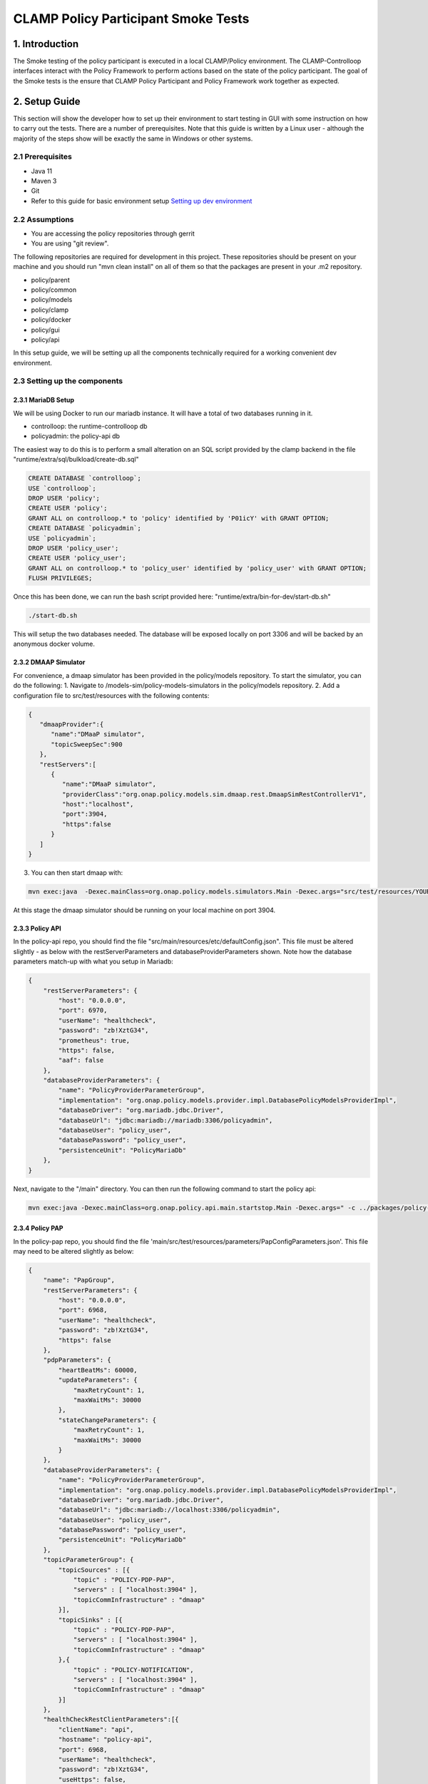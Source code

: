 .. This work is licensed under a
.. Creative Commons Attribution 4.0 International License.
.. http://creativecommons.org/licenses/by/4.0

CLAMP Policy Participant Smoke Tests
------------------------------------

1. Introduction
***************

The Smoke testing of the policy participant is executed in a local CLAMP/Policy environment. The CLAMP-Controlloop interfaces interact with the Policy Framework to perform actions based on the state of the policy participant. The goal of the Smoke tests is the ensure that CLAMP Policy Participant and Policy Framework work together as expected.

2. Setup Guide
**************

This section will show the developer how to set up their environment to start testing in GUI with some instruction on how to carry out the tests. There are a number of prerequisites. Note that this guide is written by a Linux user - although the majority of the steps show will be exactly the same in Windows or other systems.

2.1 Prerequisites
=================

- Java 11
- Maven 3
- Git
- Refer to this guide for basic environment setup `Setting up dev environment <https://wiki.onap.org/display/DW/Setting+Up+Your+Development+Environment>`_

2.2 Assumptions
===============

- You are accessing the policy repositories through gerrit
- You are using "git review".

The following repositories are required for development in this project. These repositories should be present on your machine and you should run "mvn clean install" on all of them so that the packages are present in your .m2 repository.

- policy/parent
- policy/common
- policy/models
- policy/clamp
- policy/docker
- policy/gui
- policy/api

In this setup guide, we will be setting up all the components technically required for a working convenient dev environment.

2.3 Setting up the components
=============================

2.3.1 MariaDB Setup
^^^^^^^^^^^^^^^^^^^

We will be using Docker to run our mariadb instance. It will have a total of two databases running in it.

- controlloop: the runtime-controlloop db
- policyadmin: the policy-api db

The easiest way to do this is to perform a small alteration on an SQL script provided by the clamp backend in the file "runtime/extra/sql/bulkload/create-db.sql"

.. code-block:: mysql

    CREATE DATABASE `controlloop`;
    USE `controlloop`;
    DROP USER 'policy';
    CREATE USER 'policy';
    GRANT ALL on controlloop.* to 'policy' identified by 'P01icY' with GRANT OPTION;
    CREATE DATABASE `policyadmin`;
    USE `policyadmin`;
    DROP USER 'policy_user';
    CREATE USER 'policy_user';
    GRANT ALL on controlloop.* to 'policy_user' identified by 'policy_user' with GRANT OPTION;
    FLUSH PRIVILEGES;

Once this has been done, we can run the bash script provided here: "runtime/extra/bin-for-dev/start-db.sh"

.. code-block:: bash

    ./start-db.sh

This will setup the two databases needed. The database will be exposed locally on port 3306 and will be backed by an anonymous docker volume.

2.3.2 DMAAP Simulator
^^^^^^^^^^^^^^^^^^^^^

For convenience, a dmaap simulator has been provided in the policy/models repository. To start the simulator, you can do the following:
1. Navigate to /models-sim/policy-models-simulators in the policy/models repository.
2. Add a configuration file to src/test/resources with the following contents:

.. code-block:: json

    {
       "dmaapProvider":{
          "name":"DMaaP simulator",
          "topicSweepSec":900
       },
       "restServers":[
          {
             "name":"DMaaP simulator",
             "providerClass":"org.onap.policy.models.sim.dmaap.rest.DmaapSimRestControllerV1",
             "host":"localhost",
             "port":3904,
             "https":false
          }
       ]
    }

3. You can then start dmaap with:

.. code-block:: bash

    mvn exec:java  -Dexec.mainClass=org.onap.policy.models.simulators.Main -Dexec.args="src/test/resources/YOUR_CONF_FILE.json"

At this stage the dmaap simulator should be running on your local machine on port 3904.

2.3.3 Policy API
^^^^^^^^^^^^^^^^

In the policy-api repo, you should find the file "src/main/resources/etc/defaultConfig.json". This file must be altered slightly - as below with the restServerParameters and databaseProviderParameters shown. Note how the database parameters match-up with what you setup in Mariadb:

.. code-block:: json

    {
        "restServerParameters": {
            "host": "0.0.0.0",
            "port": 6970,
            "userName": "healthcheck",
            "password": "zb!XztG34",
            "prometheus": true,
            "https": false,
            "aaf": false
        },
        "databaseProviderParameters": {
            "name": "PolicyProviderParameterGroup",
            "implementation": "org.onap.policy.models.provider.impl.DatabasePolicyModelsProviderImpl",
            "databaseDriver": "org.mariadb.jdbc.Driver",
            "databaseUrl": "jdbc:mariadb://mariadb:3306/policyadmin",
            "databaseUser": "policy_user",
            "databasePassword": "policy_user",
            "persistenceUnit": "PolicyMariaDb"
        },
    }

Next, navigate to the "/main" directory. You can then run the following command to start the policy api:

.. code-block:: bash

    mvn exec:java -Dexec.mainClass=org.onap.policy.api.main.startstop.Main -Dexec.args=" -c ../packages/policy-api-tarball/src/main/resources/etc/defaultConfig.json"

2.3.4 Policy PAP
^^^^^^^^^^^^^^^^

In the policy-pap repo, you should find the file 'main/src/test/resources/parameters/PapConfigParameters.json'. This file may need to be altered slightly as below:

.. code-block:: json

    {
        "name": "PapGroup",
        "restServerParameters": {
            "host": "0.0.0.0",
            "port": 6968,
            "userName": "healthcheck",
            "password": "zb!XztG34",
            "https": false
        },
        "pdpParameters": {
            "heartBeatMs": 60000,
            "updateParameters": {
                "maxRetryCount": 1,
                "maxWaitMs": 30000
            },
            "stateChangeParameters": {
                "maxRetryCount": 1,
                "maxWaitMs": 30000
            }
        },
        "databaseProviderParameters": {
            "name": "PolicyProviderParameterGroup",
            "implementation": "org.onap.policy.models.provider.impl.DatabasePolicyModelsProviderImpl",
            "databaseDriver": "org.mariadb.jdbc.Driver",
            "databaseUrl": "jdbc:mariadb://localhost:3306/policyadmin",
            "databaseUser": "policy_user",
            "databasePassword": "policy_user",
            "persistenceUnit": "PolicyMariaDb"
        },
        "topicParameterGroup": {
            "topicSources" : [{
                "topic" : "POLICY-PDP-PAP",
                "servers" : [ "localhost:3904" ],
                "topicCommInfrastructure" : "dmaap"
            }],
            "topicSinks" : [{
                "topic" : "POLICY-PDP-PAP",
                "servers" : [ "localhost:3904" ],
                "topicCommInfrastructure" : "dmaap"
            },{
                "topic" : "POLICY-NOTIFICATION",
                "servers" : [ "localhost:3904" ],
                "topicCommInfrastructure" : "dmaap"
            }]
        },
        "healthCheckRestClientParameters":[{
            "clientName": "api",
            "hostname": "policy-api",
            "port": 6968,
            "userName": "healthcheck",
            "password": "zb!XztG34",
            "useHttps": false,
            "basePath": "policy/api/v1/healthcheck"
        },
        {
            "clientName": "distribution",
            "hostname": "policy-distribution",
            "port": 6970,
            "userName": "healthcheck",
            "password": "zb!XztG34",
            "useHttps": false,
            "basePath": "healthcheck"
        }]
    }

Next, navigate to the "/main" directory. You can then run the following command to start the policy pap

.. code-block:: bash

    mvn -q -e clean compile exec:java -Dexec.mainClass="org.onap.policy.pap.main.startstop.Main" -Dexec.args="-c /src/test/resources/parameters/PapConfigParameters.json"

2.3.5 Controlloop Runtime
^^^^^^^^^^^^^^^^^^^^^^^^^

To start the controlloop runtime we need to go the "runtime-controlloop" directory in the clamp repo. There is a config file that is used, by default, for the controlloop runtime. That config file is here: "src/main/resources/application.yaml". For development in your local environment, it shouldn't need any adjustment and we can just run the controlloop runtime with:

.. code-block:: bash

    mvn spring-boot:run

2.3.6 Controlloop Policy Participant
^^^^^^^^^^^^^^^^^^^^^^^^^^^^^^^^^^^^

To start the policy participant we need to go to the "participant-impl/participant-impl-policy" directory in the clamp repo. There is a config file under "src/main/resources/config/application.yaml". For development in your local environment, we will need to adjust this file slightly:

.. code-block:: yaml

    server:
        port: 8082

    participant:
      pdpGroup: defaultGroup
      pdpType: apex
      policyApiParameters:
        clientName: api
        hostname: localhost
        port: 6970
        userName: healthcheck
        password: zb!XztG34
        https: true
        allowSelfSignedCerts: true
      policyPapParameters:
        clientName: pap
        hostname: localhost
        port: 6968
        userName: healthcheck
        password: zb!XztG34
        https: true
        allowSelfSignedCerts: true
      intermediaryParameters:
        reportingTimeIntervalMs: 120000
        description: Participant Description
        participantId:
          name: org.onap.PM_Policy
          version: 1.0.0
        participantType:
          name: org.onap.policy.controlloop.PolicyControlLoopParticipant
          version: 2.3.1
        clampControlLoopTopics:
          topicSources:
            -
              topic: POLICY-CLRUNTIME-PARTICIPANT
              servers:
                - ${topicServer:localhost}
              topicCommInfrastructure: dmaap
              fetchTimeout: 15000
          topicSinks:
            -
              topic: POLICY-CLRUNTIME-PARTICIPANT
              servers:
                - ${topicServer:localhost}
              topicCommInfrastructure: dmaap

Navigate to the participant-impl/particpant-impl-policy/main directory. We can then run the policy-participant with the following command:

.. code-block:: bash

    mvn spring-boot:run -Dspring-boot.run.arguments="--server.port=8082 --topicServer=localhost"

3. Testing Procedure
====================

3.1 Testing Outline
^^^^^^^^^^^^^^^^^^^

To perform the Smoke testing of the policy-participant we will be verifying the behaviours of the participant when the control loop changes state. The scenarios are:

- UNINITIALISED to PASSIVE: participant creates policies and policyTypes specified in the ToscaServiceTemplate using policy-api
- PASSIVE to RUNNING: participant deploys created policies specified in the ToscaServiceTemplate
- RUNNING to PASSIVE: participant undeploys policies which have been deployed
- PASSIVE to UNINITIALISED: participant deletes policies and policyTypes which has been created

3.2 Testing Steps
^^^^^^^^^^^^^^^^^

Creation of Controlloop:
************************

A Control Loop is created by commissioning a Tosca template with Control loop definitions and instantiating the Control Loop with the state "UNINITIALISED".
Using postman, commision a TOSCA template and instantiate using the following template:

:download:`Tosca Service Template <tosca/tosca_service_template_pptnt_smoke.yaml>`

:download:`Instantiate Controlloop <tosca/instantiation_pptnt_smoke.json>`

To verify this, we check that the Controlloop has been created and is in state UNINITIALISED.

    .. image:: images/pol-part-controlloop-creation-ver.png

Creation of policies and policyTypes:
*************************************

The Controlloop STATE is changed from UNINITIALISED to PASSIVE using postman:

.. code-block:: json

    {
        "orderedState": "PASSIVE",
        "controlLoopIdentifierList": [
            {
                "name": "PMSHInstance0",
                "version": "1.0.1"
            }
        ]
    }

This state change will trigger the creation of policies and policyTypes using the policy-api. To verify this we will check, using policy-api endpoints, that the "Sirisha" policyType, which is specified in the service template, has been created.

    .. image:: images/pol-part-controlloop-sirisha-ver.png

We can also check that the pm-control policy has been created.

    .. image:: images/pol-part-controlloop-pmcontrol-ver.png

Deployment of policies:
***********************

The Controlloop STATE is changed from PASSIVE to RUNNING using postman:

.. code-block:: json

    {
        "orderedState": "RUNNING",
        "controlLoopIdentifierList": [
            {
                "name": "PMSHInstance0",
                "version": "1.0.1"
            }
        ]
    }

This state change will trigger the deployment of the policies specified in the ToscaServiceTemplate. To verify this, we will check that the apex pmcontrol policy has been deployed to the defaultGroup. We check this using pap:

    .. image:: images/pol-part-controlloop-pmcontrol-deploy-ver.png

Undeployment of policies:
*************************

The Controlloop STATE is changed from RUNNING to PASSIVE using postman:

.. code-block:: json

    {
        "orderedState": "PASSIVE",
        "controlLoopIdentifierList": [
            {
                "name": "PMSHInstance0",
                "version": "1.0.1"
            }
        ]
    }

This state change will trigger the undeployment of the pmcontrol policy which was deployed previously. To verifiy this we do a PdpGroup Query as before and check that the pmcontrol policy has been undeployed and removed from the defaultGroup:

    .. image:: images/pol-part-controlloop-pmcontrol-undep-ver.png

Deletion of policies and policyTypes:
*************************************

The Controlloop STATE is changed from PASSIVE to UNINITIALISED using postman:

.. code-block:: json

    {
        "orderedState": "UNINITIALISED",
        "controlLoopIdentifierList": [
            {
                "name": "PMSHInstance0",
                "version": "1.0.1"
            }
        ]
    }

This state change will trigger the deletion of the previously created policies and policyTypes. To verify this, as before, we can check that the Sirisha policyType is not found this time and likewise for the pmcontrol policy:

    .. image:: images/pol-part-controlloop-sirisha-nf.png

    .. image:: images/pol-part-controlloop-pmcontrol-nf.png
